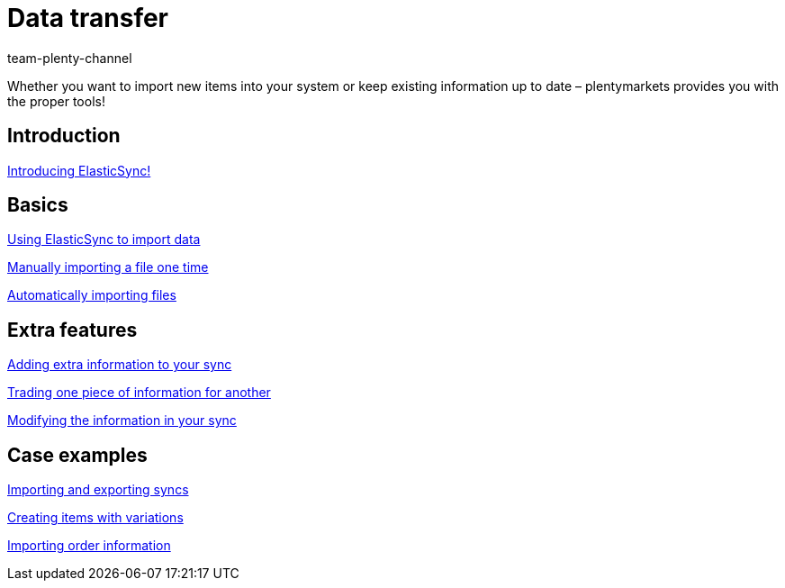 = Data transfer
:index: false
:id: IX6QM0A
:author: team-plenty-channel

Whether you want to import new items into your system or keep existing information up to date – plentymarkets provides you with the proper tools!

== Introduction

<<videos/data-transfer/introducing-elasticsync#, Introducing ElasticSync!>>

== Basics

xref:videos:importing-data-with-elasticsync.adoc#[Using ElasticSync to import data]

xref:videos:manually-importing-files.adoc#[Manually importing a file one time]

xref:videos:automatically-importing-files.adoc#[Automatically importing files]

== Extra features

xref:videos:extra-information-sync.adoc#[Adding extra information to your sync]

xref:videos:trading-information.adoc#[Trading one piece of information for another]

xref:videos:modifying-information.adoc#[Modifying the information in your sync]

== Case examples

xref:videos:import-export.adoc#[Importing and exporting syncs]

xref:videos:creating-items-with-variations.adoc#[Creating items with variations]

xref:videos:importing-order-information.adoc#[Importing order information]
